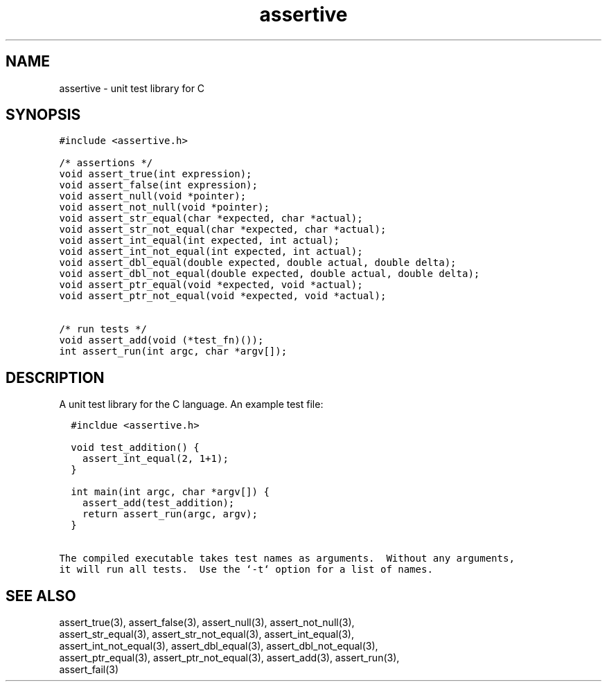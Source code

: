 .TH assertive 3
.SH NAME
.PP
assertive - unit test library for C
.SH SYNOPSIS
.PP
.nf
\f[C]
#include <assertive.h>

/* assertions */
void assert_true(int expression);
void assert_false(int expression);
void assert_null(void *pointer);
void assert_not_null(void *pointer);
void assert_str_equal(char *expected, char *actual);
void assert_str_not_equal(char *expected, char *actual);
void assert_int_equal(int expected, int actual);
void assert_int_not_equal(int expected, int actual);
void assert_dbl_equal(double expected, double actual, double delta);
void assert_dbl_not_equal(double expected, double actual, double delta);
void assert_ptr_equal(void *expected, void *actual);
void assert_ptr_not_equal(void *expected, void *actual);

/* run tests */
void assert_add(void (*test_fn)());
int assert_run(int argc, char *argv[]);
\f[]
.SH DESCRIPTION
.PP
.nf
A unit test library for the C language.  An example test file:

\f[C]
  #incldue <assertive.h>

  void test_addition() {
    assert_int_equal(2, 1+1);
  }

  int main(int argc, char *argv[]) {
    assert_add(test_addition);
    return assert_run(argc, argv);
  }
\f[]

The compiled executable takes test names as arguments.  Without any arguments,
it will run all tests.  Use the `-t` option for a list of names.
.SH SEE ALSO
.PP
.nf
assert_true(3), assert_false(3), assert_null(3), assert_not_null(3),
assert_str_equal(3), assert_str_not_equal(3), assert_int_equal(3),
assert_int_not_equal(3), assert_dbl_equal(3), assert_dbl_not_equal(3),
assert_ptr_equal(3), assert_ptr_not_equal(3), assert_add(3), assert_run(3),
assert_fail(3)
